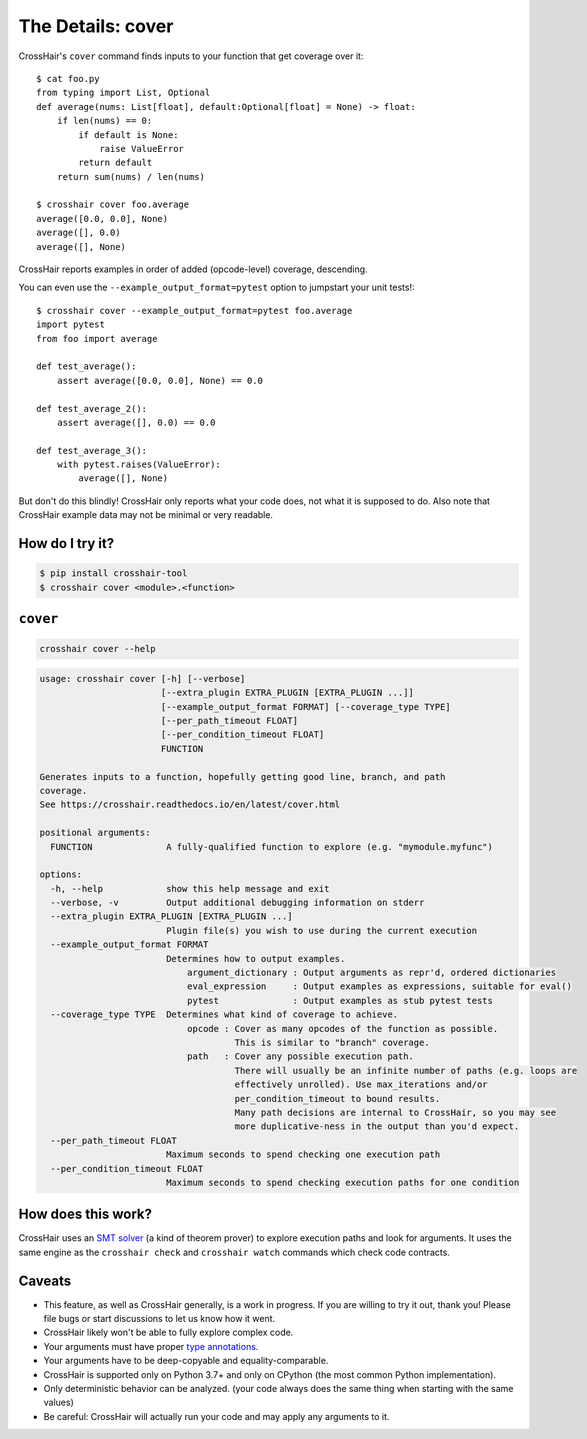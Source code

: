 .. _cover:

*************************
The Details: cover
*************************

CrossHair's ``cover`` command finds inputs to your function that get coverage over it::

    $ cat foo.py
    from typing import List, Optional
    def average(nums: List[float], default:Optional[float] = None) -> float:
        if len(nums) == 0:
            if default is None:
                raise ValueError
            return default
        return sum(nums) / len(nums)

    $ crosshair cover foo.average
    average([0.0, 0.0], None)
    average([], 0.0)
    average([], None)

CrossHair reports examples in order of added (opcode-level) coverage, descending.

You can even use the ``--example_output_format=pytest`` option to jumpstart your unit
tests!::

    $ crosshair cover --example_output_format=pytest foo.average
    import pytest
    from foo import average

    def test_average():
        assert average([0.0, 0.0], None) == 0.0

    def test_average_2():
        assert average([], 0.0) == 0.0

    def test_average_3():
        with pytest.raises(ValueError):
            average([], None)

But don't do this blindly!
CrossHair only reports what your code does, not what it is supposed to do.
Also note that CrossHair example data may not be minimal or very readable.


How do I try it?
================

.. code-block::

    $ pip install crosshair-tool
    $ crosshair cover <module>.<function>


``cover``
=========

.. code-block::

    crosshair cover --help

.. Help starts: crosshair cover --help
.. code-block:: text

    usage: crosshair cover [-h] [--verbose]
                           [--extra_plugin EXTRA_PLUGIN [EXTRA_PLUGIN ...]]
                           [--example_output_format FORMAT] [--coverage_type TYPE]
                           [--per_path_timeout FLOAT]
                           [--per_condition_timeout FLOAT]
                           FUNCTION

    Generates inputs to a function, hopefully getting good line, branch, and path
    coverage.
    See https://crosshair.readthedocs.io/en/latest/cover.html

    positional arguments:
      FUNCTION              A fully-qualified function to explore (e.g. "mymodule.myfunc")

    options:
      -h, --help            show this help message and exit
      --verbose, -v         Output additional debugging information on stderr
      --extra_plugin EXTRA_PLUGIN [EXTRA_PLUGIN ...]
                            Plugin file(s) you wish to use during the current execution
      --example_output_format FORMAT
                            Determines how to output examples.
                                argument_dictionary : Output arguments as repr'd, ordered dictionaries
                                eval_expression     : Output examples as expressions, suitable for eval()
                                pytest              : Output examples as stub pytest tests
      --coverage_type TYPE  Determines what kind of coverage to achieve.
                                opcode : Cover as many opcodes of the function as possible.
                                         This is similar to "branch" coverage.
                                path   : Cover any possible execution path.
                                         There will usually be an infinite number of paths (e.g. loops are
                                         effectively unrolled). Use max_iterations and/or
                                         per_condition_timeout to bound results.
                                         Many path decisions are internal to CrossHair, so you may see
                                         more duplicative-ness in the output than you'd expect.
      --per_path_timeout FLOAT
                            Maximum seconds to spend checking one execution path
      --per_condition_timeout FLOAT
                            Maximum seconds to spend checking execution paths for one condition

.. Help ends: crosshair cover --help


How does this work?
===================

CrossHair uses an `SMT solver`_ (a kind of theorem prover) to explore execution
paths and look for arguments.
It uses the same engine as the ``crosshair check`` and ``crosshair watch``
commands which check code contracts.

.. _SMT solver: https://en.wikipedia.org/wiki/Satisfiability_modulo_theories


Caveats
=======

* This feature, as well as CrossHair generally, is a work in progress. If you
  are willing to try it out, thank you! Please file bugs or start discussions
  to let us know how it went.
* CrossHair likely won't be able to fully explore complex code.
* Your arguments must have proper `type annotations`_.
* Your arguments have to be deep-copyable and equality-comparable.
* CrossHair is supported only on Python 3.7+ and only on CPython (the most
  common Python implementation).
* Only deterministic behavior can be analyzed.
  (your code always does the same thing when starting with the same values)
* Be careful: CrossHair will actually run your code and may apply any arguments
  to it.

.. _type annotations: https://www.python.org/dev/peps/pep-0484/
